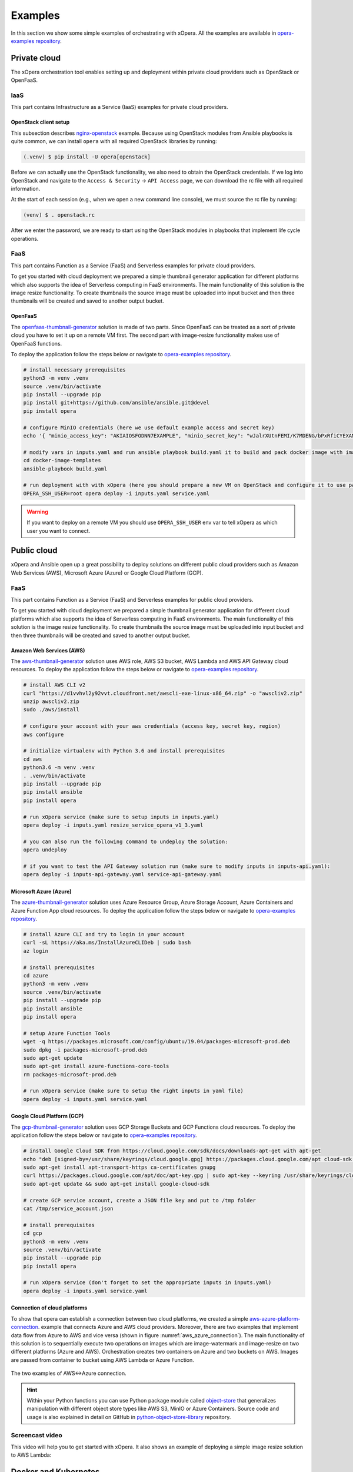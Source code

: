 .. _Examples:

********
Examples
********

In this section we show some simple examples of orchestrating with xOpera.
All the examples are available in `opera-examples repository`_.

.. _Examples private cloud:

=============
Private cloud
=============

The xOpera orchestration tool enables setting up and deployment within private cloud providers such as OpenStack or
OpenFaaS.

.. _Examples IaaS:

IaaS
####

This part contains Infrastructure as a Service (IaaS) examples for private cloud providers.

.. _Examples OpenStack client setup:

OpenStack client setup
----------------------

This subsection describes `nginx-openstack`_ example.
Because using OpenStack modules from Ansible playbooks is quite common, we can install ``opera`` with all required
OpenStack libraries by running:

.. code-block:: console

    (.venv) $ pip install -U opera[openstack]

Before we can actually use the OpenStack functionality, we also need to obtain the OpenStack credentials.
If we log into OpenStack and navigate to the ``Access & Security`` -> ``API Access`` page, we can download the rc file
with all required information.

At the start of each session (e.g., when we open a new command line console), we must source the rc file by running:

.. code-block:: console

    (venv) $ . openstack.rc

After we enter the password, we are ready to start using the OpenStack modules in playbooks that implement life cycle
operations.

.. _Examples private cloud FaaS:

FaaS
####

This part contains Function as a Service (FaaS) and Serverless examples for private cloud providers.

To get you started with cloud deployment we prepared a simple thumbnail generator application for different platforms
which also supports the idea of Serverless computing in FaaS environments.
The main functionality of this solution is the image resize functionality.
To create thumbnails the source image must be uploaded into input bucket and then three thumbnails will be created and
saved to another output bucket.

.. _Examples OpenFaaS:

OpenFaaS
--------

The `openfaas-thumbnail-generator`_ solution is made of two parts. Since OpenFaaS can be treated as a sort of private
cloud you have to set it up on a remote VM first.
The second part with image-resize functionality makes use of OpenFaaS functions.

To deploy the application follow the steps below or navigate to `opera-examples repository`_.

.. code-block:: console

    # install necessary prerequisites
    python3 -m venv .venv
    source .venv/bin/activate
    pip install --upgrade pip
    pip install git+https://github.com/ansible/ansible.git@devel
    pip install opera

    # configure MinIO credentials (here we use default example access and secret key)
    echo '{ "minio_access_key": "AKIAIOSFODNN7EXAMPLE", "minio_secret_key": "wJalrXUtnFEMI/K7MDENG/bPxRfiCYEXAMPLEKEY" }' > /tmp/credentials.json

    # modify vars in inputs.yaml and run ansible playbook build.yaml it to build and pack docker image with image-resize function (or use prepared tar in examples)
    cd docker-image-templates
    ansible-playbook build.yaml

    # run deployment with with xOpera (here you should prepare a new VM on OpenStack and configure it to use passwordless ssh)
    OPERA_SSH_USER=root opera deploy -i inputs.yaml service.yaml

.. warning::

    If you want to deploy on a remote VM you should use ``OPERA_SSH_USER`` env var to tell xOpera as which user you
    want to connect.

.. _Examples public cloud:

============
Public cloud
============

xOpera and Ansible open up a great possibility to deploy solutions on different public cloud providers such as
Amazon Web Services (AWS), Microsoft Azure (Azure) or Google Cloud Platform (GCP).

.. _Public cloud FaaS:

FaaS
####

This part contains Function as a Service (FaaS) and Serverless examples for public cloud providers.

To get you started with cloud deployment we prepared a simple thumbnail generator application for different cloud
platforms which also supports the idea of Serverless computing in FaaS environments.
The main functionality of this solution is the image resize functionality.
To create thumbnails the source image must be uploaded into input bucket and then three thumbnails will be created and
saved to another output bucket.

.. _Examples Amazon Web Services (AWS):

Amazon Web Services (AWS)
-------------------------

The `aws-thumbnail-generator`_ solution uses AWS role, AWS S3 bucket, AWS Lambda and AWS API Gateway cloud resources.
To deploy the application follow the steps below or navigate to `opera-examples repository`_.

.. code-block:: console

    # install AWS CLI v2
    curl "https://d1vvhvl2y92vvt.cloudfront.net/awscli-exe-linux-x86_64.zip" -o "awscliv2.zip"
    unzip awscliv2.zip
    sudo ./aws/install

    # configure your account with your aws credentials (access key, secret key, region)
    aws configure

    # initialize virtualenv with Python 3.6 and install prerequisites
    cd aws
    python3.6 -m venv .venv
    . .venv/bin/activate
    pip install --upgrade pip
    pip install ansible
    pip install opera

    # run xOpera service (make sure to setup inputs in inputs.yaml)
    opera deploy -i inputs.yaml resize_service_opera_v1_3.yaml

    # you can also run the following command to undeploy the solution:
    opera undeploy

    # if you want to test the API Gateway solution run (make sure to modify inputs in inputs-api.yaml):
    opera deploy -i inputs-api-gateway.yaml service-api-gateway.yaml

.. _Examples Microsoft Azure (Azure):

Microsoft Azure (Azure)
-----------------------

The `azure-thumbnail-generator`_ solution uses Azure Resource Group, Azure Storage Account, Azure Containers and Azure
Function App cloud resources.
To deploy the application follow the steps below or navigate to `opera-examples repository`_.

.. code-block:: console

    # install Azure CLI and try to login in your account
    curl -sL https://aka.ms/InstallAzureCLIDeb | sudo bash
    az login

    # install prerequisites
    cd azure
    python3 -m venv .venv
    source .venv/bin/activate
    pip install --upgrade pip
    pip install ansible
    pip install opera

    # setup Azure Function Tools
    wget -q https://packages.microsoft.com/config/ubuntu/19.04/packages-microsoft-prod.deb
    sudo dpkg -i packages-microsoft-prod.deb
    sudo apt-get update
    sudo apt-get install azure-functions-core-tools
    rm packages-microsoft-prod.deb

    # run xOpera service (make sure to setup the right inputs in yaml file)
    opera deploy -i inputs.yaml service.yaml

.. _Examples Google Cloud Platform (GCP):

Google Cloud Platform (GCP)
---------------------------

The `gcp-thumbnail-generator`_ solution uses GCP Storage Buckets and GCP Functions cloud resources.
To deploy the application follow the steps below or navigate to `opera-examples repository`_.

.. code-block:: bash

    # install Google Cloud SDK from https://cloud.google.com/sdk/docs/downloads-apt-get with apt-get
    echo "deb [signed-by=/usr/share/keyrings/cloud.google.gpg] https://packages.cloud.google.com/apt cloud-sdk main" | sudo tee -a /etc/apt/sources.list.d/google-cloud-sdk.list
    sudo apt-get install apt-transport-https ca-certificates gnupg
    curl https://packages.cloud.google.com/apt/doc/apt-key.gpg | sudo apt-key --keyring /usr/share/keyrings/cloud.google.gpg add -
    sudo apt-get update && sudo apt-get install google-cloud-sdk

    # create GCP service account, create a JSON file key and put to /tmp folder
    cat /tmp/service_account.json

    # install prerequisites
    cd gcp
    python3 -m venv .venv
    source .venv/bin/activate
    pip install --upgrade pip
    pip install opera

    # run xOpera service (don't forget to set the appropriate inputs in inputs.yaml)
    opera deploy -i inputs.yaml service.yaml

.. _Examples Connection of cloud platforms:

Connection of cloud platforms
-----------------------------

To show that opera can establish a connection between two cloud platforms, we created a simple
`aws-azure-platform-connection`_. example that connects Azure and AWS cloud providers.
Moreover, there are two examples that implement data flow from Azure to AWS and vice versa (shown in
figure :numref:`aws_azure_connection`).
The main functionality of this solution is to sequentially execute two operations on images which are image-watermark
and image-resize on two different platforms (Azure and AWS).
Orchestration creates two containers on Azure and two buckets on AWS.
Images are passed from container to bucket using AWS Lambda or Azure Function.

.. _aws_azure_connection:

.. figure:: /images/platform-connection.png
    :target: _images/platform-connection.png
    :width: 95%
    :align: center

    The two examples of AWS<->Azure connection.

.. hint::

    Within your Python functions you can use Python package module called `object-store`_ that generalizes manipulation
    with different object store types like AWS S3, MinIO or Azure Containers. Source code and usage is also explained
    in detail on GitHub in `python-object-store-library`_ repository.

.. _Examples screencast video:

Screencast video
################

This video will help you to get started with xOpera.
It also shows an example of deploying a simple image resize solution to AWS Lambda:

.. raw:: html

    <div style="text-align: center; margin-bottom: 2em;">
    <iframe width="100%" height="350" src="https://www.youtube.com/embed/cb1efi3wnpw" frameborder="0" allow="accelerometer; autoplay; encrypted-media; gyroscope; picture-in-picture" allowfullscreen></iframe>
    </div>

.. _Examples Docker and Kubernetes:

=====================
Docker and Kubernetes
=====================

The ``opera`` orchestrator is capable of deploying blueprints that use Docker and Kubernetes.
The following examples show some deployments to get you started.

.. _Examples Docker and MinIO:

Docker and MinIO
################

xOpera orchestrator is able to run Docker containers by using the proper Ansible modules in the Ansible playbooks.
The `docker`_ example was made to show how the installation of the Docker service and running Docker containers can be
done with ``opera``, TOSCA and Ansible.
To deploy the example follow the steps below.

.. code-block:: console

    (venv) $ cd kubernetes/docker
    (venv) kubernetes/docker$ opera deploy -i inputs.yaml service.yaml
    [Worker_0]   Deploying my-workstation_0
    [Worker_0]   Deployment of my-workstation_0 complete
    [Worker_0]   Deploying docker_0
    [Worker_0]     Executing create on docker_0
    [Worker_0]   Deployment of docker_0 complete
    [Worker_0]   Deploying minio_0
    [Worker_0]     Executing create on minio_0
    [Worker_0]   Deployment of minio_0 complete

    (venv) kubernetes/docker$ opera undeploy
    [Worker_0]   Undeploying docker_0
    [Worker_0]   Undeployment of docker_0 complete
    [Worker_0]     Executing delete on docker_0
    [Worker_0]   Undeploying minio_0
    [Worker_0]   Undeployment of minio_0 complete
    [Worker_0]     Executing delete on minio_0
    [Worker_0]   Undeploying my-workstation_0

The example will install Docker on a target machine and will run `MinIO object storage`_ that will be accessible on
``localhost:9000`` where you can login wit the credentials you specified in ``inputs.yaml``.

.. _Examples Kubernetes with Rancher:

Kubernetes with Rancher
#######################

Kubernetes can be deployed using `Rancher platform`_, which is the open-source multi-cluster orchestration platform.
The `rancher`_ example is can be used to deploy Rancher Docker container that will set up Kubernetes which can be
accessed through the Rancher dashboard, where you can create your account (see :numref:`rancher_kubernetes_login`) and
use cluster explorer (see :numref:`rancher_kubernetes_cluster_explorer`) to do manipulate with Kubernetes.

.. _rancher_kubernetes_login:

.. figure:: /images/rancher-kubernetes-login.png
    :target: _images/rancher-kubernetes-login.png
    :width: 80%
    :align: center

    Log in to Rancher Kubernetes dashboard.

To deploy the example follow the steps below.

.. code-block:: console

    (venv) $ cd kubernetes/rancher
    (venv) kubernetes/rancher opera deploy -i inputs.yaml service.yaml
    [Worker_0]   Deploying my-workstation_0
    [Worker_0]   Deployment of my-workstation_0 complete
    [Worker_0]   Deploying rancher_0
    [Worker_0]     Executing create on rancher_0
    [Worker_0]   Deployment of rancher_0 complete
    [Worker_0]   Deploying prometheus-helm-chart_0
    [Worker_0]     Executing create on prometheus-helm-chart_0
    [Worker_0]   Deployment of prometheus-helm-chart_0 complete

    (venv) kubernetes/rancher$ opera undeploy
    [Worker_0]   Undeploying prometheus-helm-chart_0
    [Worker_0]     Executing delete on prometheus-helm-chart_0
    [Worker_0]   Undeployment of prometheus-helm-chart_0 complete
    [Worker_0]   Undeploying rancher_0
    [Worker_0]     Executing delete on rancher_0
    [Worker_0]   Undeployment of rancher_0 complete
    [Worker_0]   Undeploying my-workstation_0
    [Worker_0]   Undeployment of my-workstation_0 complete

After running the example the Rancher dashboard will be accessible on ``localhost:80`` and ``localhost:443``.
Additionally we deploy the `Prometheus helm chart`_ to be able to monitor the Kubernetes cluster.

.. _rancher-kubernetes-dashboard:

.. figure:: /images/rancher-kubernetes-dashboard.png
    :target: _images/rancher-kubernetes-dashboard.png
    :width: 80%
    :align: center

    Rancher Kubernetes dashboard.

.. _rancher_kubernetes_cluster_explorer:

.. figure:: /images/rancher-kubernetes-cluster-explorer.png
    :target: _images/rancher-kubernetes-cluster-explorer.png
    :width: 90%
    :align: center

    Kubernetes cluster explorer in Rancher dashboard.

.. _Examples HPC:

===
HPC
===

.. _xopera_hpc_logo:

.. figure:: /images/xopera-hpc-mark-black-text-mid.png
    :target: _images/xopera-hpc-mark-black-text-mid.png
    :width: 40%
    :align: center

.. note::

   *TBD*: This part of the documentation will be improved in the future.

.. _Examples TOSCA CSARs:

===========
TOSCA CSARs
===========

xOpera orchestrator can effectively validate, initialize, deploy and undeploy compressed `TOSCA CSAR <https://www.oasis-open.org/committees/download.php/46057/CSAR%20V0-1.docx>`_
files which represent the main orchestration packages, containing TOSCA templates, their implementations
(e.g. Ansible playbooks) and all the other accompanying files that are needed for the deployment.

.. _CExamples SAR without TOSCA.meta file:

CSAR without TOSCA.meta file
############################

The following example shows a deployment of the compressed TOSCA CSAR containing different TOSCA entities
(extracted version is available here: `small-csar`_).
This is a type of a TOSCA CSAR that doesn't contain a separate ``TOSCA-Metadata/TOSCA-meta`` file for metadata but has
metadata specified within the TOSCA service template itself, which may be more convenient for a small TOSCA CSAR.
The special thing about this CSAR is also that it uses JSON inputs file instead of YAML inputs file which also makes it
smaller.

The result of the example consisting of deploy and outputs operations is shown below.

.. code-block:: console

    (venv) $ cd csars/small
    # you can also zip all files without inputs.json in csars/small to small.csar
    # compressed CSAR can be deployed with: opera deploy -i inputs.json small.csar
    (venv) csars/small$ opera deploy -i inputs.json service.yaml
    opera deploy -i inputs.json service.yaml
    [Worker_0]   Deploying my_workstation_0
    [Worker_0]     Executing pre_configure_target on test_node_0--my_workstation_0
    [Worker_0]     Executing post_configure_target on test_node_0--my_workstation_0
    [Worker_0]   Deployment of my_workstation_0 complete
    [Worker_0]   Deploying test_node_0
    [Worker_0]     Executing create on test_node_0
    [Worker_0]     Executing pre_configure_source on test_node_0--my_workstation_0
    [Worker_0]     Executing post_configure_source on test_node_0--my_workstation_0
    [Worker_0]   Deployment of test_node_0 complete

    (venv) csars/small$ opera outputs
    output_node_attribute:
      description: Node attribute output
      value: Node attribute
    output_post_configure_source_attribute:
      description: Relationship attribute output
      value: Relationship attribute
    output_post_configure_source_input_attribute:
      description: Relationship attribute output
      value: Hey, I am in relationship!
    output_post_configure_source_property_attribute:
      description: Relationship attribute output
      value: Relationship property
    output_post_configure_source_txt_file_attribute:
      description: Relationship attribute output
      value: This is an example file content.
    output_post_configure_target_attribute:
      description: Relationship attribute output
      value: This is post configure target attribute
    output_pre_configure_source_attribute:
      description: Relationship attribute output
      value: This is pre configure source attribute
    output_pre_configure_target_attribute:
      description: Relationship attribute output
      value: This is pre configure target attribute
    output_relationship_attribute:
      description: Relationship attribute output
      value: Relationship attribute
    output_relationship_input:
      description: Relationship input output
      value: Hey, I am in relationship!
    output_relationship_property:
      description: Relationship property output
      value: Relationship property

.. _Examples CSAR with TOSCA.meta file:

CSAR with TOSCA.meta file
#########################

The next example shows a deployment of the compressed TOSCA CSAR containing different TOSCA entities
(extracted version is available here: `misc-tosca-types-csar`_).
This TOSCA CSAR uses ``TOSCA-Metadata/TOSCA-meta`` file for specifying the orchestration metadata.

The result of the example consisting of deploy, outputs and undeploy operations is shown below.

.. code-block:: console

    (venv) $ cd csars/misc-tosca-types
    (venv) csars/misc-tosca-types$ opera deploy -i inputs.yaml service.yaml
    [Worker_0]   Deploying my-workstation1_0
    [Worker_0]   Deployment of my-workstation1_0 complete
    [Worker_0]   Deploying my-workstation2_0
    [Worker_0]   Deployment of my-workstation2_0 complete
    [Worker_0]   Deploying file_0
    [Worker_0]     Executing create on file_0
    [Worker_0]   Deployment of file_0 complete
    [Worker_0]   Deploying hello_0
    [Worker_0]     Executing create on hello_0
    [Worker_0]   Deployment of hello_0 complete
    [Worker_0]   Deploying interfaces_0
    [Worker_0]     Executing create on interfaces_0
    [Worker_0]     Executing configure on interfaces_0
    [Worker_0]     Executing start on interfaces_0
    [Worker_0]   Deployment of interfaces_0 complete
    [Worker_0]   Deploying noimpl_0
    [Worker_0]   Deployment of noimpl_0 complete
    [Worker_0]   Deploying setter_0
    [Worker_0]     Executing create on setter_0
    [Worker_0]   Deployment of setter_0 complete
    [Worker_0]   Deploying test_0
    [Worker_0]     Executing create on test_0
    [Worker_0]   Deployment of test_0 complete

    (venv) csars/misc-tosca-types$ opera outputs
    node_output_attr:
      description: Example of attribute output
      value: my_custom_attribute_value
    node_output_prop:
      description: Example of property output
      value: 123
    relationship_output_attr:
      description: Example of attribute output
      value: rel_attr_test123
    relationship_output_prop:
      description: Example of attribute output
      value: rel_prop_test123

    (venv) csars/misc-tosca-types$ opera undeploy
    [Worker_0]   Undeploying my-workstation2_0
    [Worker_0]   Undeployment of my-workstation2_0 complete
    [Worker_0]   Undeploying file_0
    [Worker_0]     Executing delete on file_0
    [Worker_0]   Undeployment of file_0 complete
    [Worker_0]   Undeploying interfaces_0
    [Worker_0]     Executing stop on interfaces_0
    [Worker_0]     Executing delete on interfaces_0
    [Worker_0]   Undeployment of interfaces_0 complete
    [Worker_0]   Undeploying noimpl_0
    [Worker_0]   Undeployment of noimpl_0 complete
    [Worker_0]   Undeploying setter_0
    [Worker_0]   Undeployment of setter_0 complete
    [Worker_0]   Undeploying hello_0
    [Worker_0]   Undeployment of hello_0 complete
    [Worker_0]   Undeploying my-workstation1_0
    [Worker_0]   Undeployment of my-workstation1_0 complete
    [Worker_0]   Undeploying test_0
    [Worker_0]   Undeployment of test_0 complete

.. hint::

    You don't need to initialize the CSAR with before the deployment anymore.
    The ``opera init`` command is deprecated since ``opera deploy`` can be used directly with both service templates
    and compressed CSARs.

.. _Examples more templates and blueprints:

=============================
More templates and blueprints
=============================

The following video shows how xOpera examples can be used with different xOpera tools.

.. raw:: html

    <div style="text-align: center; margin-bottom: 2em;">
    <iframe width="100%" height="350" src="https://www.youtube.com/embed/NZLYWB9uxjk" frameborder="0" allow="accelerometer; autoplay; encrypted-media; gyroscope; picture-in-picture" allowfullscreen></iframe>
    </div>

More examples are available in `opera-examples repository`_.
Below is a table that lists all the currently available xOpera examples and their purpose.

.. _TOSCA examples:

TOSCA examples
##############

+--------------------------------------------+-----------------------------------------------------------------+
| Example name and link                      | Purpose                                                         |
+============================================+=================================================================+
| `artifacts`_                               | TOSCA artifacts                                                 |
+--------------------------------------------+-----------------------------------------------------------------+
| `attribute-mapping`_                       | TOSCA attribute mapping                                         |
+--------------------------------------------+-----------------------------------------------------------------+
| `capability-attributes-properties`_        | TOSCA attributes and properties for capabilities                |
+--------------------------------------------+-----------------------------------------------------------------+
| `intrinsic-functions`_                     | Intrinsic TOSCA functions                                       |
+--------------------------------------------+-----------------------------------------------------------------+
| `outputs`_                                 | TOSCA outputs                                                   |
+--------------------------------------------+-----------------------------------------------------------------+
| `policy-triggers`_                         | TOSCA policies and triggers                                     |
+--------------------------------------------+-----------------------------------------------------------------+
| `relationship-outputs`_                    | TOSCA outputs for relationships                                 |
+--------------------------------------------+-----------------------------------------------------------------+

.. _artifacts: https://github.com/xlab-si/xopera-examples/tree/master/tosca/artifacts
.. _attribute-mapping: https://github.com/xlab-si/xopera-examples/tree/master/tosca/attribute-mapping
.. _capability-attributes-properties: https://github.com/xlab-si/xopera-examples/tree/master/tosca/capability-attributes-properties
.. _intrinsic-functions: https://github.com/xlab-si/xopera-examples/tree/master/tosca/intrinsic-functions
.. _outputs: https://github.com/xlab-si/xopera-examples/tree/master/tosca/outputs
.. _policy-triggers: https://github.com/xlab-si/xopera-examples/tree/master/tosca/policy-triggers
.. _relationship-outputs: https://github.com/xlab-si/xopera-examples/tree/master/tosca/relationship-outputs

.. _TOSCA CSAR examples:

TOSCA CSAR examples
###################

+--------------------------------------------+-----------------------------------------------------------------+
| Example name and link                      | Purpose                                                         |
+============================================+=================================================================+
| `misc-tosca-types-csar`_                   | TOSCA CSAR containing a lot of TOSCA entities                   |
+--------------------------------------------+-----------------------------------------------------------------+
| `small-csar`_                              | A minimal TOSCA CSAR example                                    |
+--------------------------------------------+-----------------------------------------------------------------+

.. _misc-tosca-types-csar: https://github.com/xlab-si/xopera-examples/tree/master/csars/misc-tosca-types
.. _small-csar: https://github.com/xlab-si/xopera-examples/tree/master/csars/small

.. _Cloud examples:

Cloud examples
##############

+---------------------------------------------+-----------------------------------------------------------------+
| Example name and link                       | Purpose                                                         |
+=============================================+=================================================================+
| `aws-thumbnail-generator`_                  | FaaS thumbnail generator blueprint for AWS                      |
+---------------------------------------------+-----------------------------------------------------------------+
| `aws-thumbnail-generator-with-api-gateway`_ | FaaS thumbnail generator blueprint for AWS with API Gateway     |
+---------------------------------------------+-----------------------------------------------------------------+
| `aws-thumbnail-generator-with-vm`_          | FaaS thumbnail generator blueprint for AWS with EC2 VM          |
+---------------------------------------------+-----------------------------------------------------------------+
| `azure-thumbnail-generator`_                | FaaS thumbnail generator blueprint for Azure                    |
+---------------------------------------------+-----------------------------------------------------------------+
| `gcp-thumbnail-generator`_                  | FaaS thumbnail generator blueprint for GCP                      |
+---------------------------------------------+-----------------------------------------------------------------+
| `openfaas-thumbnail-generator`_             | FaaS thumbnail generator blueprint for OpenFaaS                 |
+---------------------------------------------+-----------------------------------------------------------------+
|| `aws-azure-platform-connection`_           || FaaS solution that connects AWS and Azure cloud providers      |
||                                            || with image-resize and image-watermark functionalities          |
+---------------------------------------------+-----------------------------------------------------------------+


.. _aws-thumbnail-generator: https://github.com/xlab-si/xopera-examples/tree/master/cloud/aws/thumbnail-generator
.. _aws-thumbnail-generator-with-api-gateway: https://github.com/xlab-si/xopera-examples/tree/master/cloud/aws/thumbnail-generator-with-api-gateway
.. _aws-thumbnail-generator-with-vm: https://github.com/xlab-si/xopera-examples/tree/master/cloud/aws/thumbnail-generator-with-vm
.. _azure-thumbnail-generator: https://github.com/xlab-si/xopera-examples/tree/master/cloud/azure/thumbnail-generator
.. _gcp-thumbnail-generator: https://github.com/xlab-si/xopera-examples/tree/master/cloud/gcp/thumbnail-generator
.. _openfaas-thumbnail-generator: https://github.com/xlab-si/xopera-examples/tree/master/cloud/openfaas/thumbnail-generator
.. _aws-azure-platform-connection: https://github.com/xlab-si/xopera-examples/tree/master/cloud/platform-connection/aws-azure-connection

.. _Kubernetes examples:

Kubernetes examples
###################

+--------------------------------------------+-----------------------------------------------------------------+
| Example name and link                      | Purpose                                                         |
+============================================+=================================================================+
| `docker`_                                  | Install Docker and run a Docker container on a target machine   |
+--------------------------------------------+-----------------------------------------------------------------+
| `rancher`_                                 | Run Kubernetes service using Rancher Docker container           |
+--------------------------------------------+-----------------------------------------------------------------+

.. _docker: https://github.com/xlab-si/xopera-examples/tree/master/kubernetes/docker
.. _rancher: https://github.com/xlab-si/xopera-examples/tree/master/kubernetes/rancher

.. _Other miscellaneous examples:

Other miscellaneous examples
############################

+--------------------------------------------+-----------------------------------------------------------------+
| Example name and link                      | Purpose                                                         |
+============================================+=================================================================+
| `compare-templates`_                       | Compare and redeploy/update TOSCA templates and instances       |
+--------------------------------------------+-----------------------------------------------------------------+
| `concurrency`_                             | Use workers for concurrent deployment of TOSCA nodes            |
+--------------------------------------------+-----------------------------------------------------------------+
| `hello-world`_                             | The very first and minimal hello world xOpera example           |
+--------------------------------------------+-----------------------------------------------------------------+
| `nginx-openstack`_                         | Deploy nginx site on top of OpenStack VM                        |
+--------------------------------------------+-----------------------------------------------------------------+
| `scaling`_                                 | An example of AWS Lambda scaling with TOSCA policies            |
+--------------------------------------------+-----------------------------------------------------------------+
| `server-client`_                           | Connect server and client nodes with TOSCA relationships        |
+--------------------------------------------+-----------------------------------------------------------------+

.. _compare-templates: https://github.com/xlab-si/xopera-examples/tree/master/misc/compare-templates
.. _concurrency: https://github.com/xlab-si/xopera-examples/tree/master/misc/concurrency
.. _hello-world: https://github.com/xlab-si/xopera-examples/tree/master/misc/hello-world
.. _nginx-openstack: https://github.com/xlab-si/xopera-examples/tree/master/misc/nginx-openstack
.. _scaling: https://github.com/xlab-si/xopera-examples/tree/master/misc/scaling
.. _server-client: https://github.com/xlab-si/xopera-examples/tree/master/misc/server-client

.. _opera-examples repository: https://github.com/xlab-si/xopera-examples
.. _object-store: https://pypi.org/project/object-store
.. _python-object-store-library: https://github.com/xlab-si/python-object-store-library
.. _MinIO object storage: https://min.io
.. _Rancher platform: https://rancher.com
.. _Prometheus helm chart: https://artifacthub.io/packages/helm/prometheus-community/prometheus
